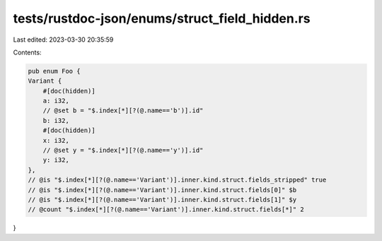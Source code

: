tests/rustdoc-json/enums/struct_field_hidden.rs
===============================================

Last edited: 2023-03-30 20:35:59

Contents:

.. code-block:: rs

    pub enum Foo {
    Variant {
        #[doc(hidden)]
        a: i32,
        // @set b = "$.index[*][?(@.name=='b')].id"
        b: i32,
        #[doc(hidden)]
        x: i32,
        // @set y = "$.index[*][?(@.name=='y')].id"
        y: i32,
    },
    // @is "$.index[*][?(@.name=='Variant')].inner.kind.struct.fields_stripped" true
    // @is "$.index[*][?(@.name=='Variant')].inner.kind.struct.fields[0]" $b
    // @is "$.index[*][?(@.name=='Variant')].inner.kind.struct.fields[1]" $y
    // @count "$.index[*][?(@.name=='Variant')].inner.kind.struct.fields[*]" 2
}


